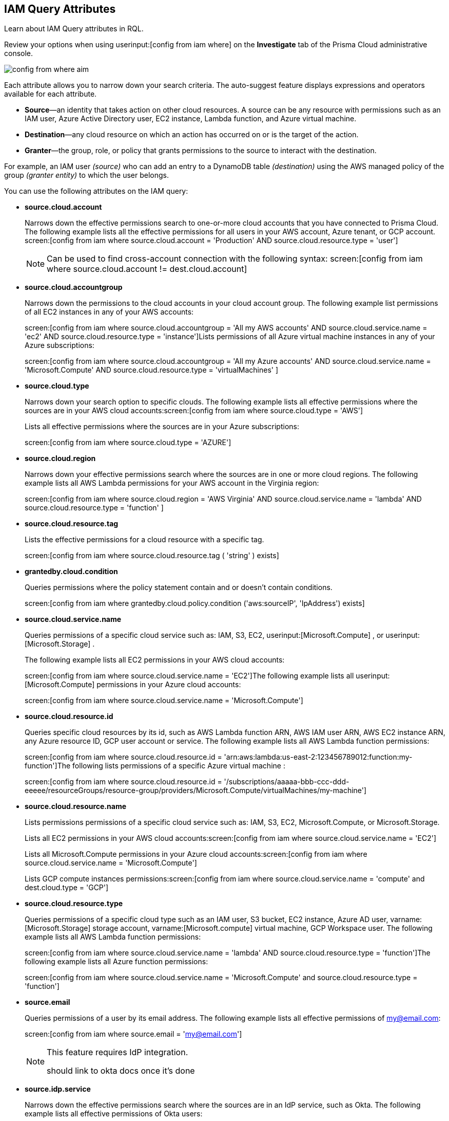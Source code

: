 [#idd31fd7aa-bbe1-4353-b872-d89d688dfc45]
== IAM Query Attributes

Learn about IAM Query attributes in RQL.

Review your options when using userinput:[config from iam where] on the *Investigate* tab of the Prisma Cloud administrative console.

image::config-from-where-aim.png[scale=60]

Each attribute allows you to narrow down your search criteria. The auto-suggest feature displays expressions and operators available for each attribute.

* *Source*—an identity that takes action on other cloud resources. A source can be any resource with permissions such as an IAM user, Azure Active Directory user, EC2 instance, Lambda function, and Azure virtual machine.

* *Destination*—any cloud resource on which an action has occurred on or is the target of the action.

* *Granter*—the group, role, or policy that grants permissions to the source to interact with the destination.

For example, an IAM user _(source)_ who can add an entry to a DynamoDB table _(destination)_ using the AWS managed policy of the group _(granter entity)_ to which the user belongs.

//* The source is the IAM user. * The destination is the AWS DynamoDB table. * The granter entity is the AWS IAM group.
//This example was in the G-Docs, I thought it was good to include but never seen an example like this yet in the docs so not sure the right styling for this
You can use the following attributes on the IAM query:

* *source.cloud.account*
+
Narrows down the effective permissions search to one-or-more cloud accounts that you have connected to Prisma Cloud. The following example lists all the effective permissions for all users in your AWS account, Azure tenant, or GCP account. screen:[config from iam where source.cloud.account = 'Production' AND source.cloud.resource.type = 'user']
+
[NOTE]
====
Can be used to find cross-account connection with the following syntax: screen:[config from iam where source.cloud.account != dest.cloud.account]
====


* *source.cloud.accountgroup*
+
Narrows down the permissions to the cloud accounts in your cloud account group. The following example list permissions of all EC2 instances in any of your AWS accounts:
+
screen:[config from iam where source.cloud.accountgroup = 'All my AWS accounts' AND source.cloud.service.name = 'ec2' AND source.cloud.resource.type = 'instance']Lists permissions of all Azure virtual machine instances in any of your Azure subscriptions:
+
screen:[config from iam where source.cloud.accountgroup = 'All my Azure accounts' AND source.cloud.service.name = 'Microsoft.Compute' AND source.cloud.resource.type = 'virtualMachines' ]

* *source.cloud.type*
+
Narrows down your search option to specific clouds. The following example lists all effective permissions where the sources are in your AWS cloud accounts:screen:[config from iam where source.cloud.type = 'AWS']
+
Lists all effective permissions where the sources are in your Azure subscriptions:
+
screen:[config from iam where source.cloud.type = 'AZURE']

* *source.cloud.region*
+
Narrows down your effective permissions search where the sources are in one or more cloud regions. The following example lists all AWS Lambda permissions for your AWS account in the Virginia region:
+
screen:[config from iam where source.cloud.region = 'AWS Virginia' AND source.cloud.service.name = 'lambda' AND source.cloud.resource.type = 'function' ]

* *source.cloud.resource.tag*
+
Lists the effective permissions for a cloud resource with a specific tag. 
+
screen:[config from iam where source.cloud.resource.tag ( 'string' ) exists]

* *grantedby.cloud.condition*
+
Queries permissions where the policy statement contain and or doesn't contain conditions.
+
screen:[config from iam where grantedby.cloud.policy.condition ('aws:sourceIP', 'IpAddress') exists]

* *source.cloud.service.name*
+
Queries permissions of a specific cloud service such as: IAM, S3, EC2, userinput:[Microsoft.Compute] , or userinput:[Microsoft.Storage] .
+
The following example lists all EC2 permissions in your AWS cloud accounts:
+
screen:[config from iam where source.cloud.service.name = 'EC2']The following example lists all userinput:[Microsoft.Compute] permissions in your Azure cloud accounts:
+
screen:[config from iam where source.cloud.service.name = 'Microsoft.Compute']

* *source.cloud.resource.id*
+
Queries specific cloud resources by its id, such as AWS Lambda function ARN, AWS IAM user ARN, AWS EC2 instance ARN, any Azure resource ID, GCP user account or service. The following example lists all AWS Lambda function permissions:
+
screen:[config from iam where source.cloud.resource.id = 'arn:aws:lambda:us-east-2:123456789012:function:my-function']The following lists permissions of a specific Azure virtual machine :
+
screen:[config from iam where source.cloud.resource.id = '/subscriptions/aaaaa-bbb-ccc-ddd-eeeee/resourceGroups/resource-group/providers/Microsoft.Compute/virtualMachines/my-machine']

* *source.cloud.resource.name*
+
Lists permissions permissions of a specific cloud service such as: IAM, S3, EC2, Microsoft.Compute, or Microsoft.Storage.
+
Lists all EC2 permissions in your AWS cloud accounts:screen:[config from iam where source.cloud.service.name = 'EC2']
+
Lists all Microsoft.Compute permissions in your Azure cloud accounts:screen:[config from iam where source.cloud.service.name = 'Microsoft.Compute']
+
Lists GCP compute instances permissions:screen:[config from iam where source.cloud.service.name = 'compute' and dest.cloud.type = 'GCP']

* *source.cloud.resource.type*
+
Queries permissions of a specific cloud type such as an IAM user, S3 bucket, EC2 instance, Azure AD user, varname:[Microsoft.Storage] storage account, varname:[Microsoft.compute] virtual machine, GCP Workspace user. The following example lists all AWS Lambda function permissions:
+
screen:[config from iam where source.cloud.service.name = 'lambda' AND source.cloud.resource.type = 'function']The following example lists all Azure function permissions:
+
screen:[config from iam where source.cloud.service.name = 'Microsoft.Compute' and source.cloud.resource.type = 'function']

* *source.email*
+
Queries permissions of a user by its email address. The following example lists all effective permissions of my@email.com:
+
screen:[config from iam where source.email = 'my@email.com']
+
[NOTE]
====
This feature requires IdP integration.

+++<draft-comment>should link to okta docs once it’s done</draft-comment>+++
====


* *source.idp.service*
+
Narrows down the effective permissions search where the sources are in an IdP service, such as Okta. The following example lists all effective permissions of Okta users:
+
screen:[config from iam where source.idp.service = 'Okta']
+
[NOTE]
====
This feature requires IdP integration.
====
+
The following example lists all effective permissions of Azure AD users:
+
screen:[config from iam where source.idp.service = 'Azure Active Directory' ]

* *source.idp.email*
+
Narrows down effective permissions search where the source is an IdP user by its email address. The following example lists all effective permissions of Okta users with the email, my@email.com:screen:[config from iam where source.idp.email = 'my@email.com']
+++<draft-comment>should link to okta docs once it’s done</draft-comment>+++
+
[NOTE]
====
This feature requires IdP integration.
====


* *source.idp.group*
+
Narrows down the effective permissions search where the source is a group defined within the IdP:
+
screen:[config from iam where source.idp.group = 'my-group' ]
+
[NOTE]
====
This feature requires IdP integration.
====
+
+++<draft-comment>should link to okta docs once it’s done</draft-comment>+++

* *source.idp.username*
+
List the effective permissions for a specific user within a source IdP:
+
screen:[config from iam where source.idp.username = 'my-username']
+
[NOTE]
====
This feature requires IdP integration.
====

* *source.idp.domain*
+
Narrows down the effective permissions search where the source is an IdP user in a specific domain, such as my-domain.okta.com. screen:[config from iam where source.idp.domain = 'my-domain.okta.com']
+
[NOTE]
====
This feature requires IdP integration.
====

* *source.public*
+
Queries all S3 buckets that are publicly accessible. All GCP public resources–with userinput:[allUsers] and/or userinput:[allAuthenticatedUsers] Principals.screen:[config from iam where source.public = true AND dest.cloud.service.name = 'S3' AND dest.cloud.resource.type = 'bucket']

* *grantedby.cloud.type*
+
Narrows down your search option to specific clouds. The following example lists effective permissions where the granter such as group, role, or policy is in your AWS cloud accounts:screen:[config from iam where grantedby.cloud.type = 'AWS']
+
The following lists effective permissions in your Azure cloud accounts:
+
screen:[config from iam where grantedby.cloud.type = 'AZURE']

* *grantedby.cloud.policy.id*
+
Queries permissions that have been granted by a specific policy by its id, such as AWS Managed Policy ARN, AWS Custom Policy, or GCP role ID. The following example lists effective permissions that have been granted by the AWS Managed Policy varname:[AdministratorAccess]: screen:[config from iam where grantedby.cloud.policy.id = 'arn:aws:iam::aws:policy/AdministratorAccess']
+++<draft-comment>not sure how to tag function names?</draft-comment>+++

* *grantedby.cloud.policy.name*
+
Queries permissions that have been granted by a specific policy such as AWS Managed Policy, AWS Inline Policy, or GCP role name. The following example lists all effective permissions that have been granted by the AWS Managed Policy AdministratorAccess: screen:[config from iam where grantedby.cloud.policy.name = 'AdministratorAccess']

* *grantedby.cloud.policy.type*
+
Queries permissions that have been granted by a specific policy type, such as AWS Managed Policy, AWS Customer Policy, AWS Inline Policy, Azure built-in role, Azure custom role, GCP basic role, GCP custom role, or GCP predefined role.
+
The following example lists all effective permissions that have been granted to a user by any AWS Inline Policy:
+
screen:[ config from iam where source.cloud.resource.type = 'user' AND grantedby.cloud.policy.type = 'Inline Policy']
+
The following example lists all effective permissions that have been granted to a user by any Azure built-in role:
+
screen:[config from iam where source.cloud.resource.type = 'user' AND grantedby.cloud.policy.type = 'Built-in Role']

* *grantedby.cloud.entity.id*
+
Queries permissions that have been granted by a specific entity by its id, such as AWS IAM group ARN, AWS IAM role ARN, GCP group ID, or GCP service account ID. The following example lists all effective permissions that have been granted by the AWS IAM group, varname:[my-group]: screen:[config from iam where grantedby.cloud.entity.id = 'arn:aws:iam::123456789012:group/my-group']

* *grantedby.cloud.entity.name*
+
Queries permissions that have been granted by a specific entity, such as AWS IAM group, AWS IAM role, GCP group name, or GCP service account name. The following example lists all effective permissions that have been granted by the AWS IAM group, my-group: screen:[config from iam where grantedby.cloud.entity.name = 'my-group']

* *grantedby.cloud.entity.type*
+
Queries permissions that have been granted by a specific entity type, such as AWS IAM group, AWS IAM role, GCP group, or GCP service account. The following example lists all effective permissions that have been granted to a user by any AWS IAM group: screen:[config from iam where source.cloud.resource.type = 'user' AND grantedby.cloud.entity.type = 'group']

* *grantedby.level.id*
+
Identifies the group role or policy by level id that grants permissions to the source to interact with the destination. For instance, roles with access to GCP organization/Folder/Project/Service ID.

* *grantedby.level.name*
+
Narrows down your effective permissions search to a group role or policy level name. For instance, roles with access to GCP organization/Folder/Project/Service name.

* *grantedby.level.type*
+
Queries permissions granted by a specific policy level type. For instance, roles with access to GCP organization, folder, project or service.

* *grantedby.cloud.policy.tag*
+
Queries permissions granted by a specific policy such as AWS Managed or Inline policy, or GCP role name with a specific tag. The following example lists all effective permissions that have been granted by the AWS policies, with the tag Severity equals High:
+
screen:[config from iam where grantedby.cloud.policy.tag ( 'Severity' ) = 'High']

* *grantedby.cloud.entity.tag*
+
Queries permissions granted by a specific entity, such as AWS IAM group or role, GCP group or service account name with a specific tag. For example, the following example lists all the effective permissions granted by AWS entities, with the tag Severity equals High.
+
screen:[config from iam where grantedby.cloud.entity.tag ( 'Severity' ) = 'High']

* *dest.cloud.account*
+
Narrows down your effective permissions search to one or more cloud accounts that you have connected to Prisma Cloud. The following example lists all effective permissions to all buckets in your AWS Production account:
+
screen:[config from iam where dest.cloud.account = 'Production' AND dest.cloud.resouce.type = 'bucket']
+
[NOTE]
====
Can be used to find cross-account connection with the following syntax: screen:[config from iam where dest.cloud.account != source.cloud.account]
====
+
The following example uses the userinput:[LIKE] operator to display results where IAM permissions have been granted on the cloud service provider using the wildcard (*) character to authorize access:
+
screen:[config from iam where dest.cloud.account LIKE 'account-dev-3']The LIKE operator finds permissions granted for all ( userinput:[*] ) cloud accounts and the cloud account named userinput:[account-dev-3].
+
[NOTE]
====
If you use the userinput:[=] operator in the RQL query above, instead of the LIKE operator, you will view results for only cloud account named userinput:[account-dev-3] .
====


* *dest.cloud.accountgroup*
+
Narrows down the permissions to the cloud accounts in your cloud account group. The following example lists permissions to all EC2 instances in any of your AWS accounts:
+
screen:[config from iam where dest.cloud.accountgroup = 'All my AWS accounts' AND dest.cloud.service.name = 'ec2' AND dest.cloud.resource.type = 'instance' ]

* *dest.cloud.type*
+
Narrows down your search option to specific clouds. The following example lists all effective permissions where the destinations are in your AWS cloud accounts:
+
screen:[config from iam where dest.cloud.type = 'AWS']

* *dest.cloud.region*
+
Narrows down effective permissions search where the destinations are in one or more cloud regions. The following example lists all effective permissions to AWS Lambda in your AWS account in the Virginia region: screen:[config from iam where dest.cloud.region = 'AWS Virginia' AND dest.cloud.service.name = 'lambda' AND dest.cloud.resource.type = 'function'  ]

* *dest.cloud.service.name*
+
Queries permissions to a specific cloud service such as IAM, S3, or EC2. The following example lists permissions to all EC2 instances in any of your AWS accounts: screen:[config from iam where dest.cloud.service.name = 'EC2']

* *dest.cloud.resource.name*
+
Queries permissions to a specific cloud service such as AWS Lambda function, AWS IAM user, and AWS EC2 instance. The following example lists all effective permissions to the AWS Lambda function:
+
screen:[config from iam where dest.cloud.service.name = 'lambda' AND dest.cloud.resource.type = 'function' AND dest.cloud.resource.name = 'my-function']

* *dest.cloud.resource.id*
+
Queries permissions to a specific cloud resource by its ID, such as AWS Lambda function ARN, AWS IAM user ARN, and AWS EC2 instance ARN. The following example lists all effective permissions to the AWS Lambda function:
+
screen:[config from iam where dest.cloud.resource.id = 'arn:aws:lambda:us-east-2:123456789012:function:my-function']

* *dest.cloud.resource.type*
+
Queries permissions to a specific cloud type such as an IAM user, S3 bucket, or EC2 instance. The following example lists all effective permissions to the AWS Lambda functions:
+
screen:[config from iam where dest.cloud.service.name = 'lambda' AND dest.cloud.resource.type = 'function']

* *dest.cloud.resource.tag*
+
 List the effective permissions for a cloud resource destination with a specific resource tag.
+
screen:[config from iam where dest.cloud.resource.tag ( 'string' ) exists]

* *action.name*
+
Narrows down the effective permissions search to one or more action names. The following example lists all the effective permissions to get an object from an AWS S3 Bucket:
+
screen:[config from iam where dest.cloud.service.name = 's3' AND dest.cloud.resource.type = 'bucket' AND action.name = 'S3:GetObject']

* *action.lastaccess.days*
+
Displays when a specific permission was actually last used. The following example lists all the effective permissions to get an object from an AWS S3 bucket that was not used more than 90 days ago.
+
screen:[config from iam where dest.cloud.service.name = 's3' AND dest.cloud.resource.type = 'bucket' AND action.name = 'S3:GetObject' and action.lastaccess.days > 90]
+
[NOTE]
====
* Last access information is only logged for successful accesses. If the operation failed, for example due to lack of permissions, then the access information is not logged.
* The number of results displayed for last access destinations is limited to the latest 100 results for a permission.
====

